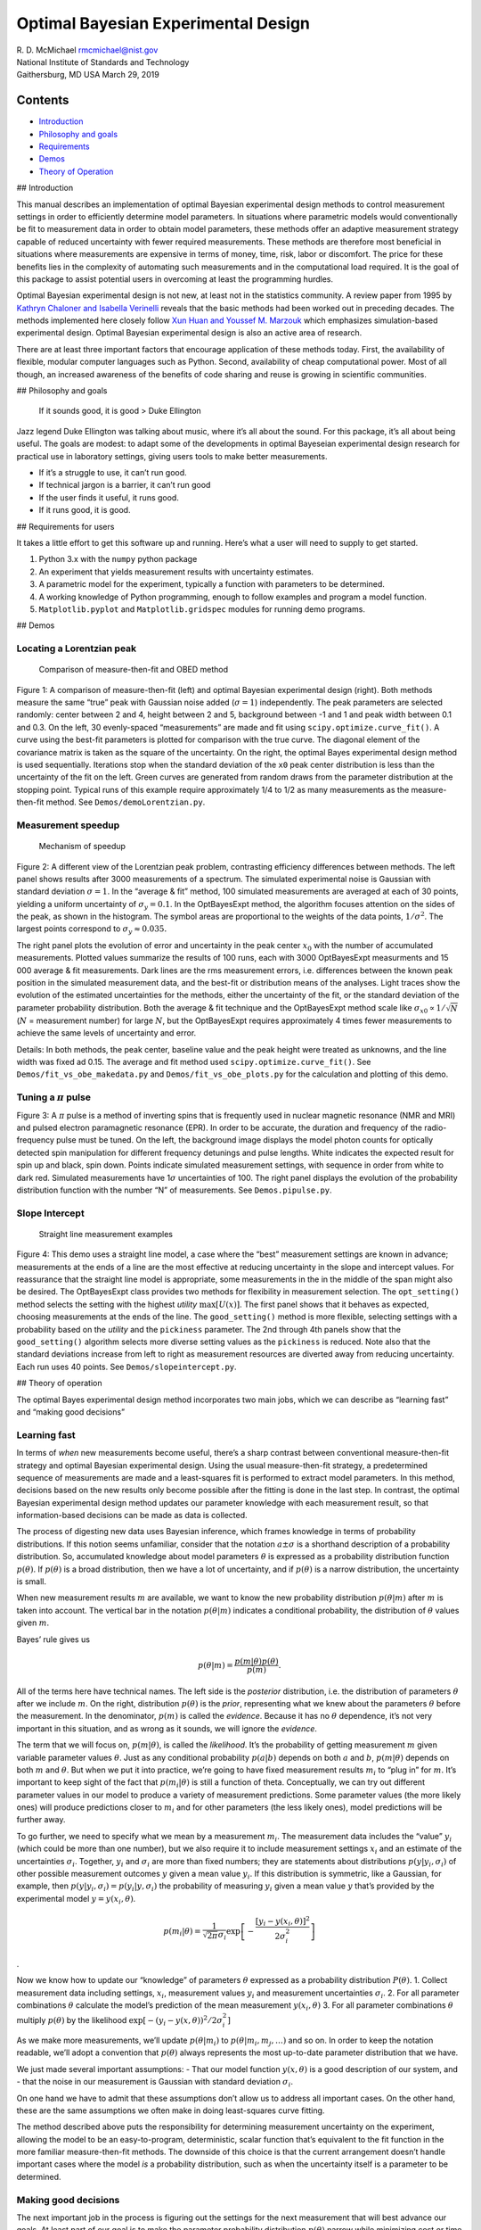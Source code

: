 
Optimal Bayesian Experimental Design
====================================

| R. D. McMichael rmcmichael@nist.gov
| National Institute of Standards and Technology
| Gaithersburg, MD USA March 29, 2019

Contents
--------

-  `Introduction <#introduction>`__
-  `Philosophy and goals <#philosophy>`__
-  `Requirements <#requirements>`__
-  `Demos <#demos>`__
-  `Theory of Operation <#theory>`__

## Introduction

This manual describes an implementation of optimal Bayesian experimental
design methods to control measurement settings in order to efficiently
determine model parameters. In situations where parametric models would
conventionally be fit to measurement data in order to obtain model
parameters, these methods offer an adaptive measurement strategy capable
of reduced uncertainty with fewer required measurements. These methods
are therefore most beneficial in situations where measurements are
expensive in terms of money, time, risk, labor or discomfort. The price
for these benefits lies in the complexity of automating such
measurements and in the computational load required. It is the goal of
this package to assist potential users in overcoming at least the
programming hurdles.

Optimal Bayesian experimental design is not new, at least not in the
statistics community. A review paper from 1995 by `Kathryn Chaloner and
Isabella Verinelli <https://projecteuclid.org/euclid.ss/1177009939>`__
reveals that the basic methods had been worked out in preceding decades.
The methods implemented here closely follow `Xun Huan and Youssef M.
Marzouk <http://dx.doi.org/10.1016/j.jcp.2012.08.013>`__ which
emphasizes simulation-based experimental design. Optimal Bayesian
experimental design is also an active area of research.

There are at least three important factors that encourage application of
these methods today. First, the availability of flexible, modular
computer languages such as Python. Second, availability of cheap
computational power. Most of all though, an increased awareness of the
benefits of code sharing and reuse is growing in scientific communities.

## Philosophy and goals

   If it sounds good, it is good > Duke Ellington

Jazz legend Duke Ellington was talking about music, where it’s all about
the sound. For this package, it’s all about being useful. The goals are
modest: to adapt some of the developments in optimal Bayeseian
experimental design research for practical use in laboratory settings,
giving users tools to make better measurements.

-  If it’s a struggle to use, it can’t run good.
-  If technical jargon is a barrier, it can’t run good
-  If the user finds it useful, it runs good.
-  If it runs good, it is good.

## Requirements for users

It takes a little effort to get this software up and running. Here’s
what a user will need to supply to get started.

1. Python 3.x with the ``numpy`` python package
2. An experiment that yields measurement results with uncertainty
   estimates.
3. A parametric model for the experiment, typically a function with
   parameters to be determined.
4. A working knowledge of Python programming, enough to follow examples
   and program a model function.
5. ``Matplotlib.pyplot`` and ``Matplotlib.gridspec`` modules for running
   demo programs.

## Demos

Locating a Lorentzian peak
~~~~~~~~~~~~~~~~~~~~~~~~~~

.. figure:: _images/demoLorentzfig1.png
   :alt: Comparison of measure-then-fit and OBED method

   Comparison of measure-then-fit and OBED method

Figure 1: A comparison of measure-then-fit (left) and optimal Bayesian
experimental design (right). Both methods measure the same “true” peak
with Gaussian noise added (:math:`\sigma = 1`) independently. The peak
parameters are selected randomly: center between 2 and 4, height between
2 and 5, background between -1 and 1 and peak width between 0.1 and 0.3.
On the left, 30 evenly-spaced “measurements” are made and fit using
``scipy.optimize.curve_fit()``. A curve using the best-fit parameters is
plotted for comparison with the true curve. The diagonal element of the
covariance matrix is taken as the square of the uncertainty. On the
right, the optimal Bayes experimental design method is used
sequentially. Iterations stop when the standard deviation of the ``x0``
peak center distribution is less than the uncertainty of the fit on the
left. Green curves are generated from random draws from the parameter
distribution at the stopping point. Typical runs of this example require
approximately 1/4 to 1/2 as many measurements as the measure-then-fit
method. See ``Demos/demoLorentzian.py``.

Measurement speedup
~~~~~~~~~~~~~~~~~~~

.. figure:: _images/rootN.png
   :alt: Mechanism of speedup

   Mechanism of speedup

Figure 2: A different view of the Lorentzian peak problem, contrasting
efficiency differences between methods. The left panel shows results
after 3000 measurements of a spectrum. The simulated experimental noise
is Gaussian with standard deviation :math:`\sigma = 1`. In the “average
& fit” method, 100 simulated measurements are averaged at each of 30
points, yielding a uniform uncertainty of :math:`\sigma_y = 0.1`. In the
OptBayesExpt method, the algorithm focuses attention on the sides of the
peak, as shown in the histogram. The symbol areas are proportional to
the weights of the data points, :math:`1/\sigma^2`. The largest points
correspond to :math:`\sigma_y \approx 0.035.`

The right panel plots the evolution of error and uncertainty in the peak
center :math:`x_0` with the number of accumulated measurements. Plotted
values summarize the results of 100 runs, each with 3000 OptBayesExpt
measurments and 15 000 average & fit measurements. Dark lines are the
rms measurement errors, i.e. differences between the known peak position
in the simulated measurement data, and the best-fit or distribution
means of the analyses. Light traces show the evolution of the estimated
uncertainties for the methods, either the uncertainty of the fit, or the
standard deviation of the parameter probability distribution. Both the
average & fit technique and the OptBayesExpt method scale like
:math:`\sigma_{x0} \propto 1/\sqrt{N}` (:math:`N` = measurement number)
for large :math:`N`, but the OptBayesExpt requires approximately 4 times
fewer measurements to achieve the same levels of uncertainty and error.

Details: In both methods, the peak center, baseline value and the peak
height were treated as unknowns, and the line width was fixed ad 0.15.
The average and fit method used ``scipy.optimize.curve_fit()``. See
``Demos/fit_vs_obe_makedata.py`` and ``Demos/fit_vs_obe_plots.py`` for
the calculation and plotting of this demo.

Tuning a :math:`\pi` pulse
~~~~~~~~~~~~~~~~~~~~~~~~~~

.. figure:: _images/pipulsefig.png
   :alt: measurements of transition probability vs pulse length and
   detuning

   measurements of transition probability vs pulse length and detuning

Figure 3: A :math:`\pi` pulse is a method of inverting spins that is
frequently used in nuclear magnetic resonance (NMR and MRI) and pulsed
electron paramagnetic resonance (EPR). In order to be accurate, the
duration and frequency of the radio-frequency pulse must be tuned. On
the left, the background image displays the model photon counts for
optically detected spin manipulation for different frequency detunings
and pulse lengths. White indicates the expected result for spin up and
black, spin down. Points indicate simulated measurement settings, with
sequence in order from white to dark red. Simulated measurements have
1\ :math:`\sigma` uncertainties of 100. The right panel displays the
evolution of the probability distribution function with the number “N”
of measurements. See ``Demos.pipulse.py``.

Slope Intercept
~~~~~~~~~~~~~~~

.. figure:: _images/slopeintercept.png
   :alt: Straight line measurement examples

   Straight line measurement examples

Figure 4: This demo uses a straight line model, a case where the “best”
measurement settings are known in advance; measurements at the ends of a
line are the most effective at reducing uncertainty in the slope and
intercept values. For reassurance that the straight line model is
appropriate, some measurements in the in the middle of the span might
also be desired. The OptBayesExpt class provides two methods for
flexibility in measurement selection. The ``opt_setting()`` method
selects the setting with the highest *utility* :math:`\max[U(x)]`. The
first panel shows that it behaves as expected, choosing measurements at
the ends of the line. The ``good_setting()`` method is more flexible,
selecting settings with a probability based on the *utility* and the
``pickiness`` parameter. The 2nd through 4th panels show that the
``good_setting()`` algorithm selects more diverse setting values as the
``pickiness`` is reduced. Note also that the standard deviations
increase from left to right as measurement resources are diverted away
from reducing uncertainty. Each run uses 40 points. See
``Demos/slopeintercept.py``.

## Theory of operation

The optimal Bayes experimental design method incorporates two main jobs,
which we can describe as “learning fast” and “making good decisions”

Learning fast
~~~~~~~~~~~~~

In terms of *when* new measurements become useful, there’s a sharp
contrast between conventional measure-then-fit strategy and optimal
Bayesian experimental design. Using the usual measure-then-fit strategy,
a predetermined sequence of measurements are made and a least-squares
fit is performed to extract model parameters. In this method, decisions
based on the new results only become possible after the fitting is done
in the last step. In contrast, the optimal Bayesian experimental design
method updates our parameter knowledge with each measurement result, so
that information-based decisions can be made as data is collected.

The process of digesting new data uses Bayesian inference, which frames
knowledge in terms of probability distributions. If this notion seems
unfamiliar, consider that the notation :math:`a\pm \sigma` is a
shorthand description of a probability distribution. So, accumulated
knowledge about model parameters :math:`\theta` is expressed as a
probability distribution function :math:`p(\theta)`. If
:math:`p(\theta)` is a broad distribution, then we have a lot of
uncertainty, and if :math:`p(\theta)` is a narrow distribution, the
uncertainty is small.

When new measurement results :math:`m` are available, we want to know
the new probability distribution :math:`p(\theta|m)` after :math:`m` is
taken into account. The vertical bar in the notation :math:`p(\theta|m)`
indicates a conditional probability, the distribution of :math:`\theta`
values given :math:`m`.

Bayes’ rule gives us

.. math::  p(\theta|m) = \frac{p(m|\theta) p(\theta)}{p(m)}. 

All of the terms here have technical names. The left side is the
*posterior* distribution, i.e. the distribution of parameters
:math:`\theta` after we include :math:`m`. On the right, distribution
:math:`p(\theta)` is the *prior*, representing what we knew about the
parameters :math:`\theta` before the measurement. In the denominator,
:math:`p(m)` is called the *evidence*. Because it has no :math:`\theta`
dependence, it’s not very important in this situation, and as wrong as
it sounds, we will ignore the *evidence*.

The term that we will focus on, :math:`p(m|\theta)`, is called the
*likelihood*. It’s the probability of getting measurement :math:`m`
given variable parameter values :math:`\theta`. Just as any conditional
probability :math:`p(a|b)` depends on both :math:`a` and :math:`b`,
:math:`p(m |\theta)` depends on both :math:`m` and :math:`\theta`. But
when we put it into practice, we’re going to have fixed measurement
results :math:`m_i` to “plug in” for :math:`m`. It’s important to keep
sight of the fact that :math:`p(m_i|\theta)` is still a function of
theta. Conceptually, we can try out different parameter values in our
model to produce a variety of measurement predictions. Some parameter
values (the more likely ones) will produce predictions closer to
:math:`m_i` and for other parameters (the less likely ones), model
predictions will be further away.

To go further, we need to specify what we mean by a measurement
:math:`m_i`. The measurement data includes the “value” :math:`y_i`
(which could be more than one number), but we also require it to include
measurement settings :math:`x_i` and an estimate of the uncertainties
:math:`\sigma_i`. Together, :math:`y_i` and :math:`\sigma_i` are more
than fixed numbers; they are statements about distributions
:math:`p(y|y_i, \sigma_i)` of other possible measurement outcomes
:math:`y` given a mean value :math:`y_i`. If this distribution is
symmetric, like a Gaussian, for example, then
:math:`p(y|y_i, \sigma_i) = p(y_i|y, \sigma_i)` the probability of
measuring :math:`y_i` given a mean value :math:`y` that’s provided by
the experimental model :math:`y=y(x_i,\theta)`.

.. math::  p(m_i|\theta) = \frac{1}{\sqrt{2\pi}\sigma_i} \exp\left[-\frac{[y_i - y(x_i, \theta)]^2 }{ 2\sigma_i^2 } \right]

.

Now we know how to update our “knowledge” of parameters :math:`\theta`
expressed as a probability distribution :math:`P(\theta)`. 1. Collect
measurement data including settings, :math:`x_i`, measurement values
:math:`y_i` and measurement uncertainties :math:`\sigma_i`. 2. For all
parameter combinations :math:`\theta` calculate the model’s prediction
of the mean measurement :math:`y(x_i, \theta)` 3. For all parameter
combinations :math:`\theta` multiply :math:`p(\theta)` by the likelihood
:math:`\exp[-(y_i-y(x, \theta))^2/2\sigma_i^2 ]`

As we make more measurements, we’ll update :math:`p(\theta|m_i)` to
:math:`p(\theta|m_i, m_j, \ldots)` and so on. In order to keep the
notation readable, we’ll adopt a convention that :math:`p(\theta)`
always represents the most up-to-date parameter distribution that we
have.

We just made several important assumptions: - That our model function
:math:`y(x, \theta)` is a good description of our system, and - that the
noise in our measurement is Gaussian with standard deviation
:math:`\sigma_i`.

On one hand we have to admit that these assumptions don’t allow us to
address all important cases. On the other hand, these are the same
assumptions we often make in doing least-squares curve fitting.

The method described above puts the responsibility for determining
measurement uncertainty on the experiment, allowing the model to be an
easy-to-program, deterministic, scalar function that’s equivalent to the
fit function in the more familiar measure-then-fit methods. The downside
of this choice is that the current arrangement doesn’t handle important
cases where the model *is* a probability distribution, such as when the
uncertainty itself is a parameter to be determined.

Making good decisions
~~~~~~~~~~~~~~~~~~~~~

The next important job in the process is figuring out the settings for
the next measurement that will best advance our goals. At least part of
our goal is to make the parameter probability distribution
:math:`p(\theta)` narrow while minimizing cost or time spent. The
challenge is to develop a *utility function* :math:`U(x)` that helps us
to predict and compare the relative benefits of measurements made with
different possible experimental settings :math:`x`.

The mechanism for choosing measurement values hinges on the model,
particularly on the connection between parameter values :math:`\theta`
and measurement results :math:`y`. If we try out different parameter
values as inputs, the model will predict different measurement outcomes.
Intuitively, if we want to constrain the parameter values, it would do
the most good to “pin down” the measurement by selecting the settings
:math:`x` where the predicted :math:`y` has the largest variations due
to parameter variations. The parameter distribution :math:`p(\theta)` is
used to focus attention on the relevant parts of parameter space. By
using draws from :math:`p(\theta)` as test parameter variations,
unlikely parameter sets are avoided, and measurements become
concentrated on refinement of :math:`p(\theta)`.

In broad strokes, our approach to making good decisions about
measurement settings goes like this: 1. For random draws
:math:`\theta_i` of parameters from the distribution :math:`p(\theta)`
Use the model to predict :math:`y_i = y(x,\theta_i)` for every possible
setting :math:`x`. 2. Calculate a measure of the spread in :math:`y_i`
values for every :math:`x` 3. Pick a measurement setting with a large
spread.

Estimate benefits
^^^^^^^^^^^^^^^^^

| To translate such a qualitative argument into code, a good place to
  start is to clarify the meaning of “doing the most good” in refining
  the parameter distribution :math:`p(\theta)`. Usually, the goal in
  determining model parameters is to get results with small uncertainty.
  But :math:`p(\theta)` is a possibly multidimensional distribution and
  parameters may have different units. Fortunately, information theory
  provides the information entropy as a way to quantify the sharpness of
  a probability distribution. The information entropy of a probability
  distribution :math:`p(a)` is defined as
| 

  .. math::  E = -\int da\; p(a)\; \ln[p(a)]. 
| Note that the integrand above is zero for both :math:`p(a) = 1` and
  :math:`p(a)=0`. It’s the intermediate values encountered in a
  spread-out distribution where the information entropy accumulates. For
  common distributions, like rectangular or Gaussian, that have
  characteristic widths :math:`w` the entropy goes like
  :math:`\ln(w) + C`.

| By adopting the information entropy as the measure of
  :math:`p(\theta)` sharpness, it is possible to estimate how much
  entropy change :math:`E`\ (*posterior*) - :math:`E`\ (*prior*) we
  might get for predicted measurement values :math:`y` at different
  settings :math:`x`. Actually, statisticians use something slightly
  different called the Kulback-Liebler divergence:

  .. math::  D^{KL}(y,x) = \int d\theta\; p(\theta |y,x)\ln \left[ \frac{p(\theta | y,x)}{p(\theta)}\right]. 
| In this expression :math:`p(\theta | y,x)` is a speculative parameter
  distribution we would get if we happened to measure a value :math:`y`
  using settings :math:`x`. By itself, :math:`D^{KL}(y,x)` doesn’t work
  as a utility function :math:`U(x)` because it depends on this
  arbitrary possible measurement value :math:`y`. So we need to average
  :math:`D^{KL}`, weighted by the probability of measuring :math:`y`.

  .. math::  U(x) = \int dy \int d\theta\; p(y|x) p(\theta |y,x)\ln \left[ \frac{p(\theta | y,x)}{p(\theta)}\right]. 

Two applications of Bayes rule and rearrangement ensue …

The resulting utility :math:`U(x)` for each potential setting :math:`x`
is the difference between two information entropy-like terms:

1. The information entropy of :math:`p(y|x)`, the distribution of
   measurement values expected at setting :math:`x`. An important
   property of :math:`p(y|x)` doesn’t appear in the notation: that it
   includes likely variations of :math:`\theta.` Explicitly,

   .. math::  p(y|x) = \int d\theta'\; p(\theta') p(y|\theta',x) 

2. In the other term, :math:`p(y|\theta,x)` is the distribution when
   :math:`\theta` and :math:`x` are fixed. The entropy of this
   distribution is averaged over :math:`\theta` values.

   .. math::  \int d\theta\; p(\theta) \int dy\; p(y|\theta,x) \ln [ p(y|\theta, x) ] 

Term 1 is the entropy of the :math:`\theta`-averaged :math:`y`
distribution and Term 2 is the :math:`\theta` average of the entropy of
the :math:`y` distribution. Loosely, Term 1 is a measure of the spread
in :math:`y` values due to both measurement noise and likely parameter
variations, while term 2 is (mostly) just the measurement noise.

Calculation of :math:`U(x)` turns out to be a big computation if you use
the expressions above. We would have to do integrals over all parameters
and all possible measurement outcomes, once for every possible setting.
So, in keeping with our “runs good” philosophy, let’s consider
approximations. What are the risks? All we require of our
decision-making algorithm is that is gives us smart, data-driven
decisions. Is it critical that we make the absolute best measurement
every single time? Probably not. We don’t need precise values, we just
need to know if there are values of :math:`x` where :math:`U(x)` is
comparatively large. Even if we don’t choose the absolute best setting,
a “pretty good” choice will do more good than an uninformed choice. The
only really bad possibility is the risk that the software will run too
slowly to be useful.

Since precise parameter decisions aren’t necessary, consider the case
where all of the distributions are normal (Gaussian). The information
entropy of the normal distribution has a term that goes like
:math:`\ln`\ (width). Term 1 from above is a convolution of the
measurement noise distribution (width = :math:`\sigma_y` and the
distribution of model :math:`y` values (width =
:math:`\sigma_{y,\theta}`) that reflects the connection to the parameter
distribution. A property of normal distributions is that a convolution
of normal distributions is another normal distribution with width =
:math:`\sqrt{\sigma_{y,\theta}^2 + \sigma_y^2}`. Under the assumption of
normal distributions, we now have an approximate utility function

.. math::

    U^*(x) \approx \ln(\sqrt{\sigma_\theta^2 + \sigma_y^2}) - \ln(\sigma_y) 
            = \frac{1}{2}\ln\left[\frac{\sigma_{y,\theta}(x)^2}{\sigma_y(x)^2}+1\right]

| This approximation has some reasonable properties. The dependence on
  :math:`\sigma_{y,\theta}` matches our initial intuition that
  high-utility parameters are those where measurements vary a lot due to
  parameter variations. The dependence on measurement noise
  :math:`\sigma_y` also has an intuitive interpretation: that it’s less
  useful to make measurements at settings :math:`x` where the
  instrumental noise is larger. This approximate utility function is
  also positive, i.e. more data helps narrow a distribution.
| Finally, :math:`U^*(x)`, which is an approximate information entropy
  change, has the property that the parameter distribution width
  :math:`\sigma_\theta` behaves asymptotically like :math:`N^{-1/2}`
  after :math:`N` iterations when noise dominates. At least in one
  dimension,

  .. math::  d \ln(\sigma_\theta) = \frac{1}{2}\frac{\sigma_{y,\theta}(x)^2}{\sigma_y(x)^2}dN. 

  The left side is the approximate entropy change in one iteration
  (:math:`dN = 1`). If the parameter variations are small enough,
  :math:`\sigma_{y,\theta} \approx dy/d\theta\; \sigma_\theta`. Then the
  differential equation implied above has the solution

  .. math::  \sigma_\theta \propto N^{-1/2} 

  which is typical “beating down the noise” behavior of long-term
  averaging.

Estimate the costs
^^^^^^^^^^^^^^^^^^

There are two very important questions that we have left unresolved: 1.
What if some settings are more difficult/time consuming/expensive than
others? 2. When should I quit measuring?

Missing pieces
--------------

A. What if the output of the model is a probability distribution instead
of a number, and the likelihood distribution :math:`p(m|\theta)` is
spread out by more than measurement uncertainty? Quantum mechanics for
example. How do we handle those cases?

B. There is room for computational efficiency improvements. Currently,
the likelihood calculation evaluates the model for every possible
parameter combination. Sequential Monte Carlo or “particle” methods
could speed this up. Also, the Utility function currently evaluates the
model for every possible setting combination times a number of draws
from the parameter distribution. It might be more efficient to use a
conjugate gradient method or even Bayesian optimization (!) to find the
max utility setting with fewer

C. How do we handle situations with multiple measurements at once, like
voltage and current, with different scales, units and uncertainties?
